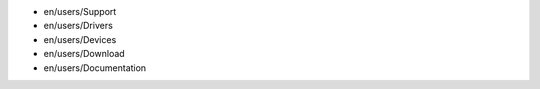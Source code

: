 -  en/users/Support
-  en/users/Drivers
-  en/users/Devices
-  en/users/Download
-  en/users/Documentation
